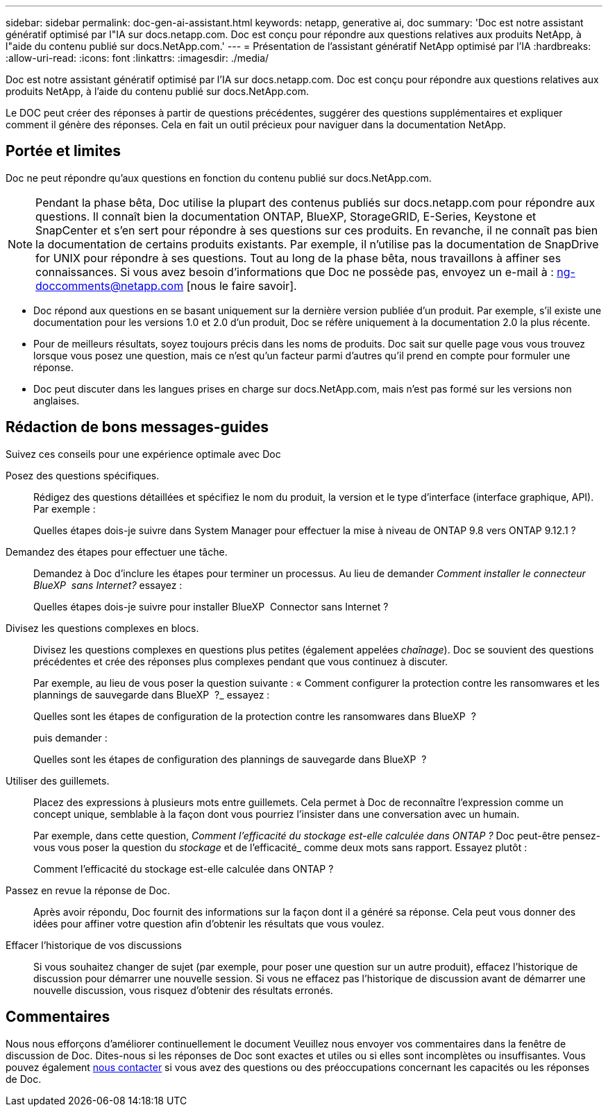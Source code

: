 ---
sidebar: sidebar 
permalink: doc-gen-ai-assistant.html 
keywords: netapp, generative ai, doc 
summary: 'Doc est notre assistant génératif optimisé par l"IA sur docs.netapp.com. Doc est conçu pour répondre aux questions relatives aux produits NetApp, à l"aide du contenu publié sur docs.NetApp.com.' 
---
= Présentation de l'assistant génératif NetApp optimisé par l'IA
:hardbreaks:
:allow-uri-read: 
:icons: font
:linkattrs: 
:imagesdir: ./media/


[role="lead"]
Doc est notre assistant génératif optimisé par l'IA sur docs.netapp.com. Doc est conçu pour répondre aux questions relatives aux produits NetApp, à l'aide du contenu publié sur docs.NetApp.com.

Le DOC peut créer des réponses à partir de questions précédentes, suggérer des questions supplémentaires et expliquer comment il génère des réponses. Cela en fait un outil précieux pour naviguer dans la documentation NetApp.



== Portée et limites

Doc ne peut répondre qu'aux questions en fonction du contenu publié sur docs.NetApp.com.


NOTE: Pendant la phase bêta, Doc utilise la plupart des contenus publiés sur docs.netapp.com pour répondre aux questions. Il connaît bien la documentation ONTAP, BlueXP, StorageGRID, E-Series, Keystone et SnapCenter et s'en sert pour répondre à ses questions sur ces produits. En revanche, il ne connaît pas bien la documentation de certains produits existants. Par exemple, il n'utilise pas la documentation de SnapDrive for UNIX pour répondre à ses questions. Tout au long de la phase bêta, nous travaillons à affiner ses connaissances. Si vous avez besoin d'informations que Doc ne possède pas, envoyez un e-mail à : ng-doccomments@netapp.com [nous le faire savoir].

* Doc répond aux questions en se basant uniquement sur la dernière version publiée d'un produit. Par exemple, s'il existe une documentation pour les versions 1.0 et 2.0 d'un produit, Doc se réfère uniquement à la documentation 2.0 la plus récente.
* Pour de meilleurs résultats, soyez toujours précis dans les noms de produits. Doc sait sur quelle page vous vous trouvez lorsque vous posez une question, mais ce n'est qu'un facteur parmi d'autres qu'il prend en compte pour formuler une réponse.
* Doc peut discuter dans les langues prises en charge sur docs.NetApp.com, mais n'est pas formé sur les versions non anglaises.




== Rédaction de bons messages-guides

Suivez ces conseils pour une expérience optimale avec Doc

Posez des questions spécifiques.:: Rédigez des questions détaillées et spécifiez le nom du produit, la version et le type d'interface (interface graphique, API). Par exemple :
+
--
[]
====
Quelles étapes dois-je suivre dans System Manager pour effectuer la mise à niveau de ONTAP 9.8 vers ONTAP 9.12.1 ?

====
--
Demandez des étapes pour effectuer une tâche.:: Demandez à Doc d'inclure les étapes pour terminer un processus. Au lieu de demander _Comment installer le connecteur BlueXP  sans Internet?_ essayez :
+
--
[]
====
Quelles étapes dois-je suivre pour installer BlueXP  Connector sans Internet ?

====
--
Divisez les questions complexes en blocs.:: Divisez les questions complexes en questions plus petites (également appelées _chaînage_). Doc se souvient des questions précédentes et crée des réponses plus complexes pendant que vous continuez à discuter.
+
--
Par exemple, au lieu de vous poser la question suivante : « Comment configurer la protection contre les ransomwares et les plannings de sauvegarde dans BlueXP  ?_ essayez :

[]
====
Quelles sont les étapes de configuration de la protection contre les ransomwares dans BlueXP  ?

====
puis demander :

[]
====
Quelles sont les étapes de configuration des plannings de sauvegarde dans BlueXP  ?

====
--
Utiliser des guillemets.:: Placez des expressions à plusieurs mots entre guillemets. Cela permet à Doc de reconnaître l'expression comme un concept unique, semblable à la façon dont vous pourriez l'insister dans une conversation avec un humain.
+
--
Par exemple, dans cette question, _Comment l'efficacité du stockage est-elle calculée dans ONTAP ?_ Doc peut-être pensez-vous vous poser la question du _stockage_ et de l'efficacité_ comme deux mots sans rapport. Essayez plutôt :

[]
====
Comment l'efficacité du stockage est-elle calculée dans ONTAP ?

====
--
Passez en revue la réponse de Doc.:: Après avoir répondu, Doc fournit des informations sur la façon dont il a généré sa réponse. Cela peut vous donner des idées pour affiner votre question afin d'obtenir les résultats que vous voulez.
Effacer l'historique de vos discussions:: Si vous souhaitez changer de sujet (par exemple, pour poser une question sur un autre produit), effacez l'historique de discussion pour démarrer une nouvelle session. Si vous ne effacez pas l'historique de discussion avant de démarrer une nouvelle discussion, vous risquez d'obtenir des résultats erronés.




== Commentaires

Nous nous efforçons d'améliorer continuellement le document Veuillez nous envoyer vos commentaires dans la fenêtre de discussion de Doc. Dites-nous si les réponses de Doc sont exactes et utiles ou si elles sont incomplètes ou insuffisantes. Vous pouvez également mailto:ng-doccomments@netapp.com[nous contacter] si vous avez des questions ou des préoccupations concernant les capacités ou les réponses de Doc.
